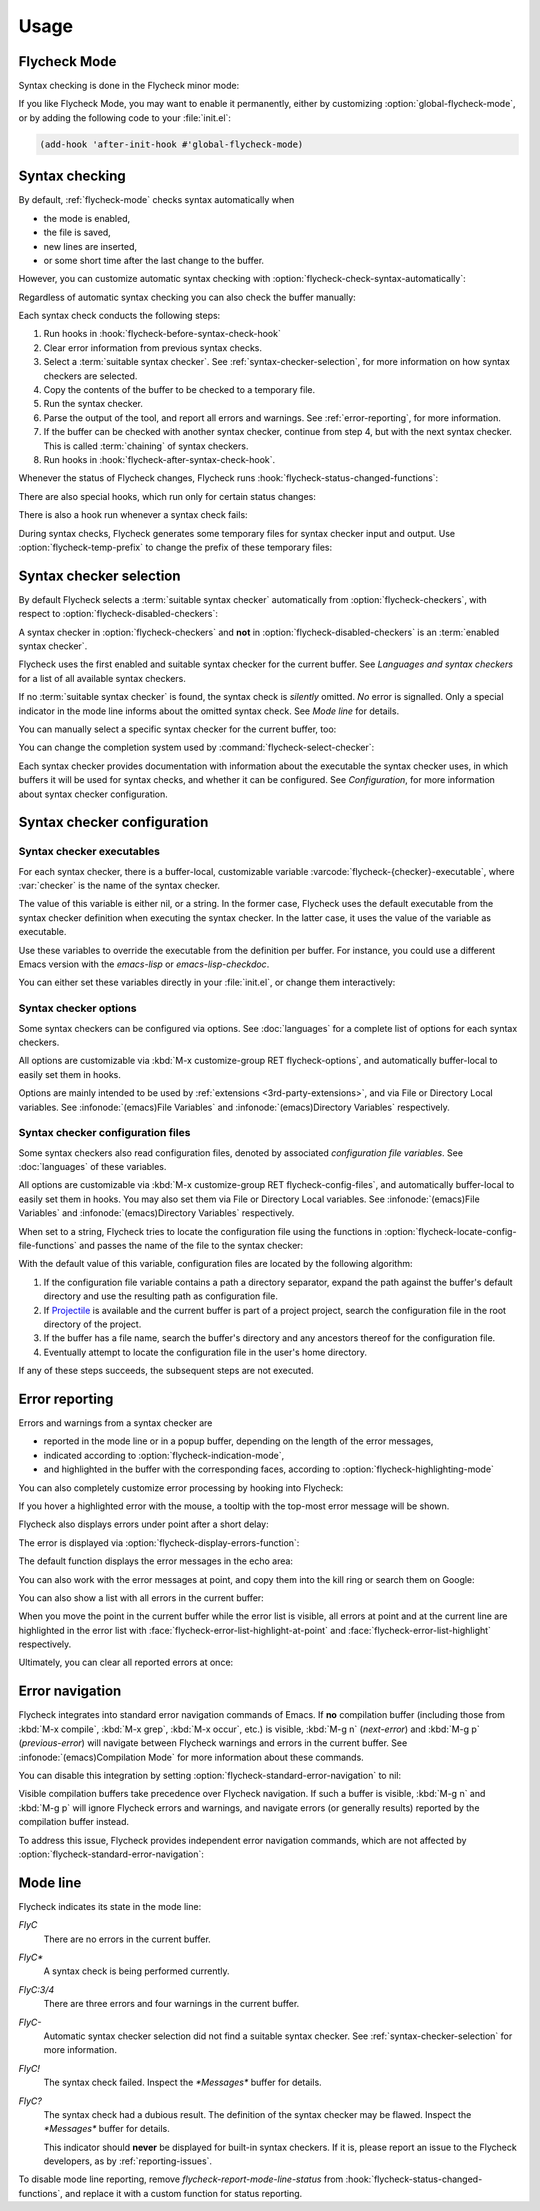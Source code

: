 .. _usage:

=======
 Usage
=======

.. _flycheck-mode:

.. require:: flycheck

Flycheck Mode
=============

Syntax checking is done in the Flycheck minor mode:

.. command:: flycheck-mode

   Toggle Flycheck Mode for the current buffer.

.. option:: flycheck-mode

   Whether Flycheck Mode is enabled in the current buffer.

.. command:: global-flycheck-mode

   Toggle Flycheck Mode for **all** live buffers, and for new buffers.

   With Global Flycheck Mode, Flycheck Mode is automatically enabled in all
   buffers, for which a :term:`suitable syntax checker` exists and is enabled.

   .. note::

      Flycheck Mode will **not** be enabled in buffers for remote or encrypted
      files.  The former is flaky and might be very slow, and the latter might
      leak confidential data to temporary directories.

      You can still explicitly enable Flycheck Mode in such buffers with
      :command:`flycheck-mode`.  This is **not** recommended though.

.. option:: global-flycheck-mode

   Whether Flycheck Mode is enabled globally.

If you like Flycheck Mode, you may want to enable it permanently, either by
customizing :option:`global-flycheck-mode`, or by adding the following code to
your :file:`init.el`:

.. code-block:: cl

   (add-hook 'after-init-hook #'global-flycheck-mode)

.. _syntax-checking:

Syntax checking
===============

By default, :ref:`flycheck-mode` checks syntax automatically when

- the mode is enabled,
- the file is saved,
- new lines are inserted,
- or some short time after the last change to the buffer.

However, you can customize automatic syntax checking with
:option:`flycheck-check-syntax-automatically`:

.. option:: flycheck-check-syntax-automatically
   :auto:

.. option:: flycheck-idle-change-delay
   :auto:

Regardless of automatic syntax checking you can also check the buffer
manually:

.. command:: flycheck-buffer
   :binding: C-c ! c
   :auto:

Each syntax check conducts the following steps:

1. Run hooks in :hook:`flycheck-before-syntax-check-hook`
2. Clear error information from previous syntax checks.
3. Select a :term:`suitable syntax checker`.  See
   :ref:`syntax-checker-selection`, for more information on how syntax checkers
   are selected.
4. Copy the contents of the buffer to be checked to a temporary file.
5. Run the syntax checker.
6. Parse the output of the tool, and report all errors and warnings.  See
   :ref:`error-reporting`, for more information.
7. If the buffer can be checked with another syntax checker, continue from step
   4, but with the next syntax checker.  This is called :term:`chaining` of
   syntax checkers.
8. Run hooks in :hook:`flycheck-after-syntax-check-hook`.

Whenever the status of Flycheck changes, Flycheck runs
:hook:`flycheck-status-changed-functions`:

.. hook:: flycheck-status-changed-functions
   :auto:

There are also special hooks, which run only for certain status changes:

.. hook:: flycheck-after-syntax-check-hook
   :auto:

.. hook:: flycheck-before-syntax-check-hook
   :auto:

There is also a hook run whenever a syntax check fails:

.. hook:: flycheck-syntax-check-failed-hook
   :auto:

During syntax checks, Flycheck generates some temporary files for syntax checker
input and output.   Use :option:`flycheck-temp-prefix` to change the prefix of
these temporary files:

.. option:: flycheck-temp-prefix
   :auto:

.. _syntax-checker-selection:

Syntax checker selection
========================

By default Flycheck selects a :term:`suitable syntax checker` automatically from
:option:`flycheck-checkers`, with respect to
:option:`flycheck-disabled-checkers`:

.. option:: flycheck-checkers
   :auto:

   An item in this list is a :term:`registered syntax checker`.

.. option:: flycheck-disabled-checkers
   :auto:

A syntax checker in :option:`flycheck-checkers` and **not** in
:option:`flycheck-disabled-checkers` is an :term:`enabled syntax checker`.

Flycheck uses the first enabled and suitable syntax checker for the current
buffer.  See `Languages and syntax checkers` for a list of all available syntax
checkers.

If no :term:`suitable syntax checker` is found, the syntax check is *silently*
omitted.  *No* error is signalled.  Only a special indicator in the mode line
informs about the omitted syntax check.  See `Mode line` for details.

You can manually select a specific syntax checker for the current buffer, too:

.. command:: flycheck-select-checker
   :binding: C-c ! s

   Select the syntax checker for the current buffer by setting
   :variable:`flycheck-checker`, and run a syntax check with the new syntax
   checker.

   Prompt for a syntax checker and set :variable:`flycheck-checker`.

   Any :term:`syntax checker` can be selected with this command, regardless of
   whether it is enabled.

.. command:: flycheck-select-checker
   :prefix-arg: C-u
   :binding: C-c ! s
   :noindex:

   Deselect the current syntax checker, and run a syntax check with an
   automatically selected syntax checker.

   Set :variable:`flycheck-checker` to `nil`.

.. function:: flycheck-select-checker
   :noindex:
   :auto:

.. variable:: flycheck-checker
   :auto:

You can change the completion system used by
:command:`flycheck-select-checker`:

.. option:: flycheck-completion-system
   :auto:

Each syntax checker provides documentation with information about the executable
the syntax checker uses, in which buffers it will be used for syntax checks, and
whether it can be configured.  See `Configuration`, for more information about
syntax checker configuration.

.. command:: flycheck-describe-checker
   :binding: C-c ! ?

   Show the documentation of a syntax checker.

.. _syntax-checker-configuration:

Syntax checker configuration
============================

.. _syntax-checker-executables:

Syntax checker executables
--------------------------

For each syntax checker, there is a buffer-local, customizable variable
:varcode:`flycheck-{checker}-executable`, where :var:`checker` is the name of
the syntax checker.

The value of this variable is either nil, or a string.  In the former case,
Flycheck uses the default executable from the syntax checker definition when
executing the syntax checker.  In the latter case, it uses the value of the
variable as executable.

Use these variables to override the executable from the definition per buffer.
For instance, you could use a different Emacs version with the `emacs-lisp` or
`emacs-lisp-checkdoc`.

You can either set these variables directly in your :file:`init.el`, or change
them interactively:

.. command:: flycheck-set-checker-executable
   :binding: C-c ! e

   Set the executable of a syntax checker in the current buffer.

   Prompt for a syntax checker and an executable file, and set the
   executable variable of the syntax checker.

.. command:: flycheck-set-checker-executable
   :prefix-arg: C-u
   :binding: C-c ! e
   :noindex:

   Reset the executable of a syntax checker in the current buffer.

   Prompt for a syntax checker and reset its executable to the default.

.. _syntax-checker-options:

Syntax checker options
----------------------

Some syntax checkers can be configured via options.  See :doc:`languages` for a
complete list of options for each syntax checkers.

All options are customizable via :kbd:`M-x customize-group RET
flycheck-options`, and automatically buffer-local to easily set them in hooks.

Options are mainly intended to be used by :ref:`extensions
<3rd-party-extensions>`, and via File or Directory Local variables.  See
:infonode:`(emacs)File Variables` and :infonode:`(emacs)Directory Variables`
respectively.

.. _syntax-checker-configuration-files:

Syntax checker configuration files
----------------------------------

Some syntax checkers also read configuration files, denoted by associated
*configuration file variables*.  See :doc:`languages` of these variables.

All options are customizable via :kbd:`M-x customize-group RET
flycheck-config-files`, and automatically buffer-local to easily set them in
hooks.  You may also set them via File or Directory Local variables.  See
:infonode:`(emacs)File Variables` and :infonode:`(emacs)Directory Variables`
respectively.

When set to a string, Flycheck tries to locate the configuration file using the
functions in :option:`flycheck-locate-config-file-functions` and passes the name
of the file to the syntax checker:

.. option:: flycheck-locate-config-file-functions
   :auto:

With the default value of this variable, configuration files are located by the
following algorithm:

1. If the configuration file variable contains a path a directory
   separator, expand the path against the buffer's default directory and
   use the resulting path as configuration file.
2. If Projectile_ is available and the current buffer is part of a project
   project, search the configuration file in the root directory of the project.
3. If the buffer has a file name, search the buffer's directory and any
   ancestors thereof for the configuration file.
4. Eventually attempt to locate the configuration file in the user's home
   directory.

If any of these steps succeeds, the subsequent steps are not executed.

.. _Projectile: https://github.com/bbatsov/projectile

.. _error-reporting:

Error reporting
===============

Errors and warnings from a syntax checker are

- reported in the mode line or in a popup buffer, depending on the length
  of the error messages,
- indicated according to :option:`flycheck-indication-mode`,
- and highlighted in the buffer with the corresponding faces, according to
  :option:`flycheck-highlighting-mode`

.. face:: flycheck-error
          flycheck-warning
          flycheck-info

   The faces to use to highlight errors, warnings and info messages
   respectively.

   .. note::

      The default faces provided by GNU Emacs are ill-suited to highlight errors
      because these are relatively pale and do not specify a background color or
      underline.  Hence highlights are easily overlook and even **invisible**
      for white space.

   For best error highlighting customize these faces, or choose a color
   theme that has reasonable Flycheck faces.  For instance, the Solarized_ and
   Zenburn_ themes are known to have good Flycheck faces.

.. option:: flycheck-highlighting-mode
   :auto:

.. face:: flycheck-fringe-error
          flycheck-fringe-warning
          flycheck-fringe-info

   The faces of fringe indicators for errors, warnings and info messages
   respectively.

.. option:: flycheck-indication-mode
   :auto:

You can also completely customize error processing by hooking into Flycheck:

.. hook:: flycheck-process-error-functions
   :auto:

   .. seealso::

      :ref:`error-api`

If you hover a highlighted error with the mouse, a tooltip with the top-most
error message will be shown.

Flycheck also displays errors under point after a short delay:

.. option:: flycheck-display-errors-delay
   :auto:

The error is displayed via :option:`flycheck-display-errors-function`:

.. option:: flycheck-display-errors-function
   :auto:

The default function displays the error messages in the echo area:

.. function:: flycheck-display-error-messages
   :auto:

You can also work with the error messages at point, and copy them into the kill
ring or search them on Google:

.. command:: flycheck-copy-messages-as-kill
   :binding: C-c ! C-w

   Copy all Flycheck error messages at the current point into kill ring.

.. command:: flycheck-google-messages
   :binding: C-c ! /

   Google for all Flycheck error messages at the current point.

   If there are more than :option:`flycheck-google-max-messages` errors at
   point, signal an error, to avoid spamming your browser with Google tabs.

   Requires the `Google This`_ library, which is available on MELPA_.

.. option:: flycheck-google-max-messages
   :auto:

You can also show a list with all errors in the current buffer:

.. command:: flycheck-list-errors
             list-flycheck-errors
   :binding: C-c ! l

   List all errors in the current buffer in a separate buffer.

   The error list automatically refreshes after a syntax check, and follows the
   current buffer and window, that is, if you switch to another buffer or
   window, the error list is updated to show the errors of the new buffer or
   window.

When you move the point in the current buffer while the error list is visible,
all errors at point and at the current line are highlighted in the error list
with :face:`flycheck-error-list-highlight-at-point` and
:face:`flycheck-error-list-highlight` respectively.

.. face:: flycheck-error-list-highlight-at-point
   :auto:

.. face:: flycheck-error-list-highlight
   :auto:

Ultimately, you can clear all reported errors at once:

.. command:: flycheck-clear
   :binding: C-c ! C

   Clear all Flycheck errors and warnings in the current buffer.

   You should not normally need this command, because Flycheck checks the buffer
   periodically anyway.


.. _Solarized: https://github.com/bbatsov/solarized-emacs
.. _Zenburn: https://github.com/bbatsov/zenburn-emacs
.. _Google This: https://github.com/Bruce-Connor/emacs-google-this
.. _MELPA: http://melpa.milkbox.net/

.. _error-navigation:

Error navigation
================

Flycheck integrates into standard error navigation commands of Emacs.  If **no**
compilation buffer (including those from :kbd:`M-x compile`, :kbd:`M-x grep`,
:kbd:`M-x occur`, etc.) is visible, :kbd:`M-g n` (`next-error`) and :kbd:`M-g p`
(`previous-error`) will navigate between Flycheck warnings and errors in the
current buffer.  See :infonode:`(emacs)Compilation Mode` for more information
about these commands.

You can disable this integration by setting
:option:`flycheck-standard-error-navigation` to nil:

.. option:: flycheck-standard-error-navigation
   :auto:

Visible compilation buffers take precedence over Flycheck navigation.  If such a
buffer is visible, :kbd:`M-g n` and :kbd:`M-g p` will ignore Flycheck errors and
warnings, and navigate errors (or generally results) reported by the compilation
buffer instead.

To address this issue, Flycheck provides independent error navigation commands,
which are not affected by :option:`flycheck-standard-error-navigation`:

.. command:: flycheck-next-error
   :binding: C-c ! n

   Jump to the next Flycheck error.

   With prefix argument, jump forwards by as many errors as specified by
   the prefix argument, e.g. :kbd:`M-3 C-c ! n` will move to the 3rd error
   from the current point.

.. command:: flycheck-previous-error
   :binding: C-c ! p

   Jump to the previous Flycheck error.

   With prefix argument, jump backwards by as many errors as specified by
   the prefix argument, e.g. :kbd:`M-3 C-c ! p` will move to the 3rd
   previous error from the current point.

.. command:: flycheck-first-error

   Jump to the first Flycheck error.

   With prefix argument, jump forwards to by as many errors as specified by
   the prefix argument, e.g. :kbd:`M-3 M-x flycheck-first-error` moves to
   the 3rd error from the beginning of the buffer.

.. _mode-line:

Mode line
=========

Flycheck indicates its state in the mode line:

`FlyC`
    There are no errors in the current buffer.

`FlyC*`
    A syntax check is being performed currently.

`FlyC:3/4`
    There are three errors and four warnings in the current buffer.

`FlyC-`
    Automatic syntax checker selection did not find a suitable syntax checker.
    See :ref:`syntax-checker-selection` for more information.

`FlyC!`
    The syntax check failed.  Inspect the `*Messages*` buffer for details.

`FlyC?`
    The syntax check had a dubious result.  The definition of the syntax checker
    may be flawed.  Inspect the `*Messages*` buffer for details.

    This indicator should **never** be displayed for built-in syntax checkers.
    If it is, please report an issue to the Flycheck developers, as by
    :ref:`reporting-issues`.

To disable mode line reporting, remove `flycheck-report-mode-line-status` from
:hook:`flycheck-status-changed-functions`, and replace it with a custom function
for status reporting.
